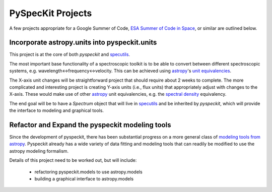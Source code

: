 PySpecKit Projects
==================

A few projects appropriate for a Google Summer of Code, `ESA Summer of Code in
Space <http://sophia.estec.esa.int/socis2013/>`_, or similar are outlined
below.

Incorporate astropy.units into pyspeckit.units
----------------------------------------------
This project is at the core of both `pyspeckit` and `specutils
<https://github.com/astropy/specutils>`_.

The most important base functionality of a spectroscopic toolkit
is to be able to convert between different spectroscopic systems,
e.g. wavelength<->frequency<->velocity.  This can be achieved
using `astropy <www.astropy.org>`_'s `unit equivalencies
<https://github.com/astropy/astropy/pull/1176>`_.  

The X-axis unit changes will be straightforward project that should require
about 2 weeks to complete.  The more complicated and interesting project is
creating Y-axis units (i.e., flux units) that appropriately adjust with changes
to the X-axis.  These would make use of other `astropy`_ unit equivalencies,
e.g.  the `spectral density
<https://github.com/astropy/astropy/blob/master/astropy/units/equivalencies.py#L44>`_
equivalency.

The end goal will be to have a `Spectrum` object that will live in `specutils`_
and be inherited by `pyspeckit`, which will provide the interface to modeling
and graphical tools.

Refactor and Expand the pyspeckit modeling tools
------------------------------------------------
Since the development of pyspeckit, there has been substantial progress on a
more general class of `modeling tools from astropy
<http://docs.astropy.org/en/latest/modeling/index.html>`_.
Pyspeckit already has a wide variety of data fitting and modeling tools that
can readily be modified to use the astropy modeling formalism.

Details of this project need to be worked out, but will include:

 * refactoring pyspeckit.models to use astropy.models
 * building a graphical interface to astropy.models

